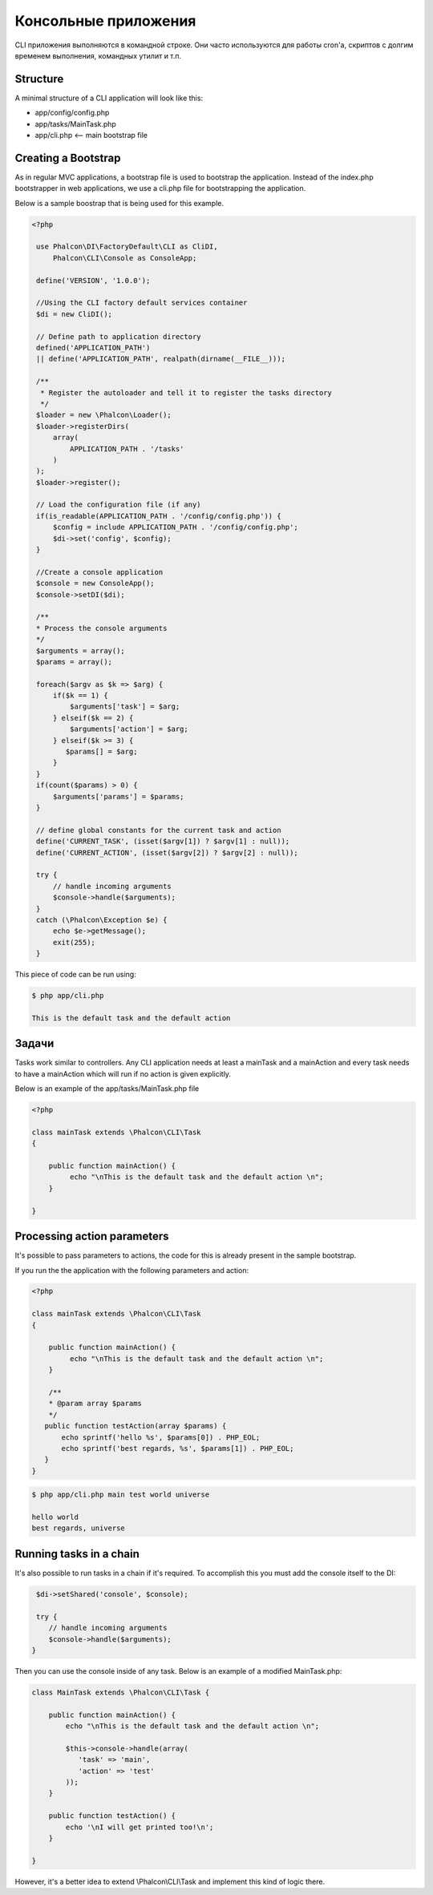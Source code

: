 Консольные приложения
=====================
CLI приложения выполняются в командной строке. Они часто используются для работы cron'a, скриптов с долгим временем выполнения, командных утилит и т.п.

Structure
---------
A minimal structure of a CLI application will look like this:

* app/config/config.php
* app/tasks/MainTask.php
* app/cli.php <-- main bootstrap file

Creating a Bootstrap
--------------------
As in regular MVC applications, a bootstrap file is used to bootstrap the application. Instead of the index.php bootstrapper
in web applications, we use a cli.php file for bootstrapping the application.

Below is a sample boostrap that is being used for this example.

.. code-block:: php

   <?php

    use Phalcon\DI\FactoryDefault\CLI as CliDI,
        Phalcon\CLI\Console as ConsoleApp;

    define('VERSION', '1.0.0');

    //Using the CLI factory default services container
    $di = new CliDI();

    // Define path to application directory
    defined('APPLICATION_PATH')
    || define('APPLICATION_PATH', realpath(dirname(__FILE__)));

    /**
     * Register the autoloader and tell it to register the tasks directory
     */
    $loader = new \Phalcon\Loader();
    $loader->registerDirs(
        array(
            APPLICATION_PATH . '/tasks'
        )
    );
    $loader->register();

    // Load the configuration file (if any)
    if(is_readable(APPLICATION_PATH . '/config/config.php')) {
        $config = include APPLICATION_PATH . '/config/config.php';
        $di->set('config', $config);
    }

    //Create a console application
    $console = new ConsoleApp();
    $console->setDI($di);

    /**
    * Process the console arguments
    */
    $arguments = array();
    $params = array();

    foreach($argv as $k => $arg) {
        if($k == 1) {
            $arguments['task'] = $arg;
        } elseif($k == 2) {
            $arguments['action'] = $arg;
        } elseif($k >= 3) {
           $params[] = $arg;
        }
    }
    if(count($params) > 0) {
        $arguments['params'] = $params;
    }

    // define global constants for the current task and action
    define('CURRENT_TASK', (isset($argv[1]) ? $argv[1] : null));
    define('CURRENT_ACTION', (isset($argv[2]) ? $argv[2] : null));

    try {
        // handle incoming arguments
        $console->handle($arguments);
    }
    catch (\Phalcon\Exception $e) {
        echo $e->getMessage();
        exit(255);
    }

This piece of code can be run using:

.. code-block:: bash

    $ php app/cli.php

    This is the default task and the default action

Задачи
------
Tasks work similar to controllers. Any CLI application needs at least a mainTask and a mainAction and every task needs
to have a mainAction which will run if no action is given explicitly.

Below is an example of the app/tasks/MainTask.php file

.. code-block:: php

    <?php

    class mainTask extends \Phalcon\CLI\Task
    {

        public function mainAction() {
             echo "\nThis is the default task and the default action \n";
        }

    }

Processing action parameters
----------------------------
It's possible to pass parameters to actions, the code for this is already present in the sample bootstrap.

If you run the the application with the following parameters and action:


.. code-block:: php

    <?php

    class mainTask extends \Phalcon\CLI\Task
    {

        public function mainAction() {
             echo "\nThis is the default task and the default action \n";
        }

        /**
        * @param array $params
        */
       public function testAction(array $params) {
           echo sprintf('hello %s', $params[0]) . PHP_EOL;
           echo sprintf('best regards, %s', $params[1]) . PHP_EOL;
       }
    }

.. code-block:: bash

   $ php app/cli.php main test world universe

   hello world
   best regards, universe


Running tasks in a chain
---------
It's also possible to run tasks in a chain if it's required. To accomplish this you must add the console itself
to the DI:

.. code-block:: php

     $di->setShared('console', $console);

     try {
        // handle incoming arguments
        $console->handle($arguments);
    }

Then you can use the console inside of any task. Below is an example of a modified MainTask.php:

.. code-block:: php


    class MainTask extends \Phalcon\CLI\Task {

        public function mainAction() {
            echo "\nThis is the default task and the default action \n";

            $this->console->handle(array(
               'task' => 'main',
               'action' => 'test'
            ));
        }

        public function testAction() {
            echo '\nI will get printed too!\n';
        }

    }

However, it's a better idea to extend \\Phalcon\\CLI\\Task and implement this kind of logic there.
